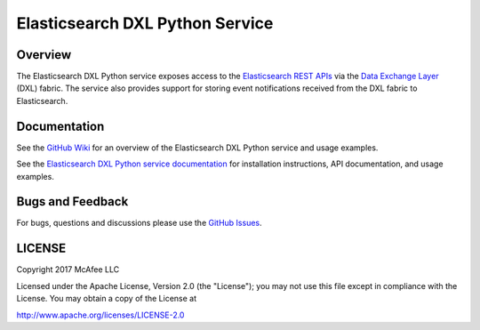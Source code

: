 Elasticsearch DXL Python Service
================================

Overview
--------

The Elasticsearch DXL Python service exposes access to the
`Elasticsearch REST APIs <https://www.elastic.co/guide/en/elasticsearch/reference/current/index.html>`_
via the `Data Exchange Layer <http://www.mcafee.com/us/solutions/data-exchange-layer.aspx>`_
(DXL) fabric. The service also provides support for storing event notifications
received from the DXL fabric to Elasticsearch.

Documentation
-------------

See the `GitHub Wiki <https://github.com/opendxl/opendxl-elasticsearch-service-python/wiki>`_
for an overview of the Elasticsearch DXL Python service and usage examples.

See the
`Elasticsearch DXL Python service documentation <https://opendxl.github.io/opendxl-elasticsearch-service-python/pydoc>`_
for installation instructions, API documentation, and usage examples.

Bugs and Feedback
-----------------

For bugs, questions and discussions please use the
`GitHub Issues <https://github.com/opendxl/opendxl-elasticsearch-service-python/issues>`_.

LICENSE
-------

Copyright 2017 McAfee LLC

Licensed under the Apache License, Version 2.0 (the "License"); you may not use
this file except in compliance with the License. You may obtain a copy of the
License at

`<http://www.apache.org/licenses/LICENSE-2.0>`_



